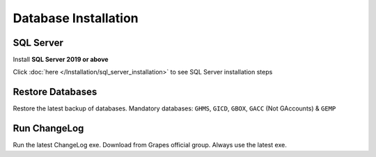Database Installation
+++++++++++++++++++++


SQL Server
==========
Install **SQL Server 2019 or above**

Click :doc:`here </Installation/sql_server_installation>` to see SQL Server installation steps


Restore Databases
=================
Restore the latest backup of databases. Mandatory databases: ``GHMS``, ``GICD``, ``GBOX``, ``GACC`` (Not GAccounts) & ``GEMP``


Run ChangeLog
=============
Run the latest ChangeLog exe. Download from Grapes official group. Always use the latest exe.
